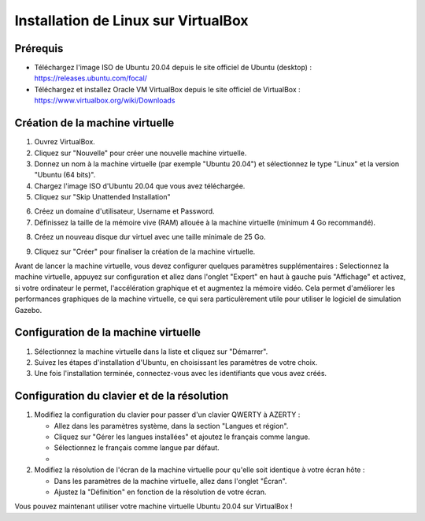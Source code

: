 Installation de Linux sur VirtualBox
===================================

Prérequis
---------

- Téléchargez l'image ISO de Ubuntu 20.04  depuis le site officiel de Ubuntu (desktop) : https://releases.ubuntu.com/focal/
- Téléchargez et installez Oracle VM VirtualBox depuis le site officiel de VirtualBox : https://www.virtualbox.org/wiki/Downloads 

Création de la machine virtuelle
-------------------------------

1. Ouvrez VirtualBox.
2. Cliquez sur "Nouvelle" pour créer une nouvelle machine virtuelle.
3. Donnez un nom à la machine virtuelle (par exemple "Ubuntu 20.04") et sélectionnez le type "Linux" et la version "Ubuntu (64 bits)".
4. Chargez l'image ISO d'Ubuntu 20.04 que vous avez téléchargée.
5. Cliquez sur "Skip Unattended Installation"

.. image:: pictures/vm_nom_et_iso.png
   :alt: initialisation vm
   :width: 600
   :align: center


6. Créez un domaine d'utilisateur, Username et Password. 
7. Définissez la taille de la mémoire vive (RAM) allouée à la machine virtuelle (minimum 4 Go recommandé).

.. image:: pictures/3Ram.png
   :alt: choix ram vm
   :width: 600
   :align: center


8. Créez un nouveau disque dur virtuel avec une taille minimale de 25 Go.

.. image:: pictures/4Espace_disque.png
   :alt: choix espace disque vm
   :width: 600
   :align: center


9. Cliquez sur "Créer" pour finaliser la création de la machine virtuelle.

Avant de lancer la machine virtuelle, vous devez configurer quelques paramètres supplémentaires :
Selectionnez la machine virtuelle, appuyez sur configuration et allez dans l'onglet "Expert" en haut à gauche puis "Affichage" et activez, si votre ordinateur le permet, l'accélération graphique et et augmentez la mémoire vidéo.
Cela permet d'améliorer les performances graphiques de la machine virtuelle, ce qui sera particulèrement utile pour utiliser le logiciel de simulation Gazebo.

.. image:: pictures/acc_graph.png
   :alt: acceleration graphique vm
   :width: 600
   :align: center


Configuration de la machine virtuelle
-------------------------------------
1. Sélectionnez la machine virtuelle dans la liste et cliquez sur "Démarrer".
2. Suivez les étapes d'installation d'Ubuntu, en choisissant les paramètres de votre choix.
3. Une fois l'installation terminée, connectez-vous avec les identifiants que vous avez créés.

Configuration du clavier et de la résolution
--------------------------------------------

1. Modifiez la configuration du clavier pour passer d'un clavier QWERTY à AZERTY :
   
   - Allez dans les paramètres système, dans la section "Langues et région".
   - Cliquez sur "Gérer les langues installées" et ajoutez le français comme langue.
   - Sélectionnez le français comme langue par défaut.
   - 
2. Modifiez la résolution de l'écran de la machine virtuelle pour qu'elle soit identique à votre écran hôte :
   
   - Dans les paramètres de la machine virtuelle, allez dans l'onglet "Écran".
   - Ajustez la "Définition" en fonction de la résolution de votre écran.


Vous pouvez maintenant utiliser votre machine virtuelle Ubuntu 20.04 sur VirtualBox !